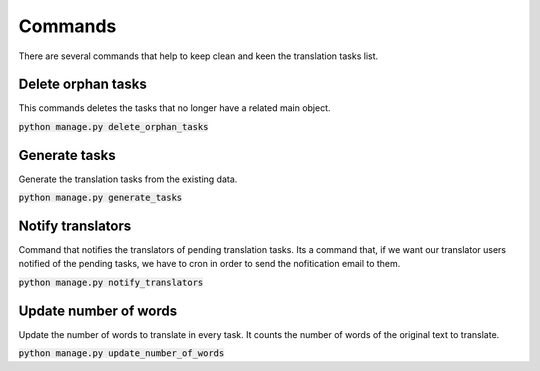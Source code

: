 Commands
========
There are several commands that help to keep clean and keen the translation tasks list.


Delete orphan tasks
-------------------
This commands deletes the tasks that no longer have a related main object.

:code:`python manage.py delete_orphan_tasks`


Generate tasks
--------------
Generate the translation tasks from the existing data.

:code:`python manage.py generate_tasks`


Notify translators
------------------
Command that notifies the translators of pending translation tasks.
Its a command that, if we want our translator users notified of the pending tasks,
we have to cron in order to send the nofitication email to them.

:code:`python manage.py notify_translators`


Update number of words
----------------------
Update the number of words to translate in every task. It counts the number of words of the original text to translate.

:code:`python manage.py update_number_of_words`
